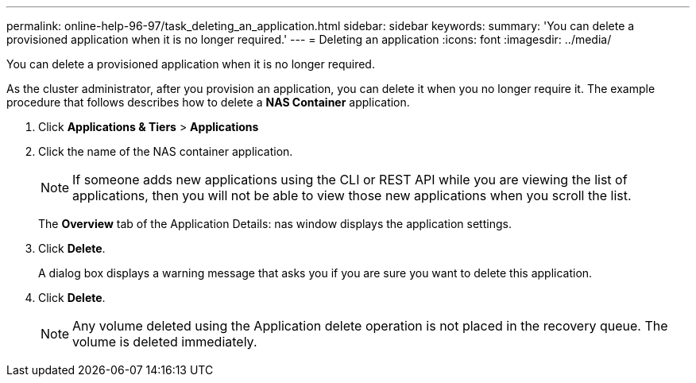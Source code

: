 ---
permalink: online-help-96-97/task_deleting_an_application.html
sidebar: sidebar
keywords: 
summary: 'You can delete a provisioned application when it is no longer required.'
---
= Deleting an application
:icons: font
:imagesdir: ../media/

[.lead]
You can delete a provisioned application when it is no longer required.

As the cluster administrator, after you provision an application, you can delete it when you no longer require it. The example procedure that follows describes how to delete a *NAS Container* application.

. Click *Applications & Tiers* > *Applications*
. Click the name of the NAS container application.
+
[NOTE]
====
If someone adds new applications using the CLI or REST API while you are viewing the list of applications, then you will not be able to view those new applications when you scroll the list.
====
+
The *Overview* tab of the Application Details: nas window displays the application settings.

. Click *Delete*.
+
A dialog box displays a warning message that asks you if you are sure you want to delete this application.

. Click *Delete*.
+
[NOTE]
====
Any volume deleted using the Application delete operation is not placed in the recovery queue. The volume is deleted immediately.
====
